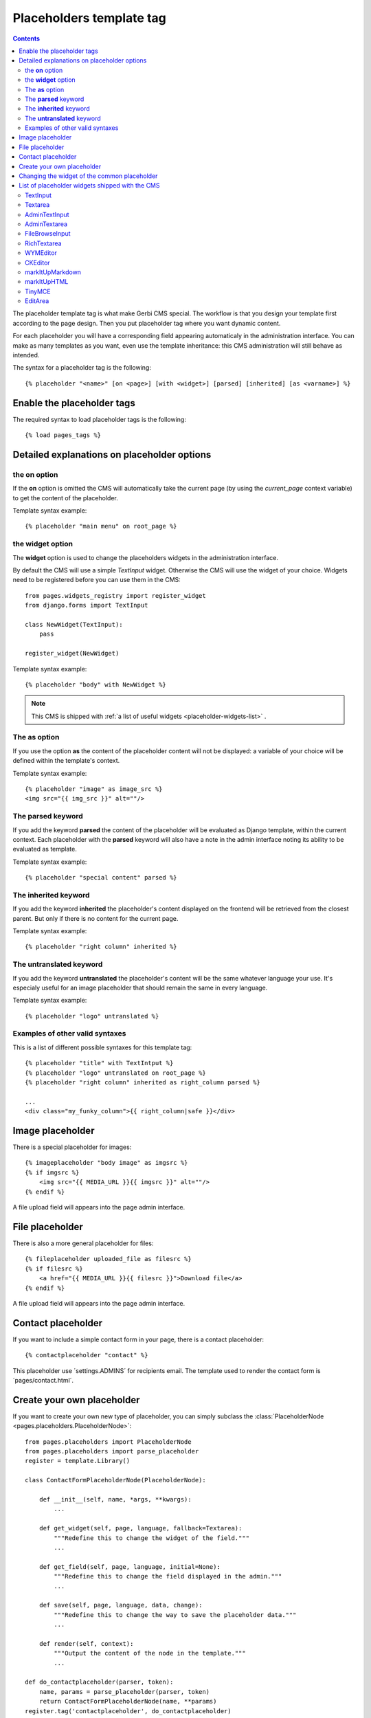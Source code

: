=========================
Placeholders template tag
=========================

.. contents::

The placeholder template tag is what make Gerbi CMS special. The workflow
is that you design your template first according to the page design.
Then you put placeholder tag where you want dynamic content.

For each placeholder you will have a corresponding field appearing automaticaly
in the administration interface. You can make as many templates as you want, even
use the template inheritance: this CMS administration will still behave as intended.

The syntax for a placeholder tag is the following::

    {% placeholder "<name>" [on <page>] [with <widget>] [parsed] [inherited] [as <varname>] %}


Enable the placeholder tags
=============================

The required syntax to load placeholder tags is the following::

    {% load pages_tags %}


Detailed explanations on placeholder options
============================================

the **on** option
------------------

If the **on** option is omitted the CMS will automatically
take the current page (by using the `current_page` context variable)
to get the content of the placeholder.

Template syntax example::

    {% placeholder "main menu" on root_page %}

the **widget** option
----------------------

The **widget** option is used to change the placeholders widgets in the administration interface.

By default the CMS will use a simple `TextInput` widget. Otherwise the CMS will use the
widget of your choice. Widgets need to be registered before you can use them in the CMS::

    from pages.widgets_registry import register_widget
    from django.forms import TextInput

    class NewWidget(TextInput):
        pass

    register_widget(NewWidget)

Template syntax example::

    {% placeholder "body" with NewWidget %}


.. note::

    This CMS is shipped with :ref:`a list of useful widgets <placeholder-widgets-list>` .

The **as** option
------------------

If you use the option **as** the content of the placeholder content will not be displayed:
a variable of your choice will be defined within the template's context.

Template syntax example::

    {% placeholder "image" as image_src %}
    <img src="{{ img_src }}" alt=""/>

The **parsed** keyword
-----------------------

If you add the keyword **parsed** the content of the placeholder
will be evaluated as Django template, within the current context.
Each placeholder with the **parsed** keyword will also have
a note in the admin interface noting its ability to be evaluated as template.

Template syntax example::

    {% placeholder "special content" parsed %}

The **inherited** keyword
-------------------------

If you add the keyword **inherited** the placeholder's content displayed
on the frontend will be retrieved from the closest parent. But only if there is no
content for the current page.

Template syntax example::

    {% placeholder "right column" inherited %}

The **untranslated** keyword
-----------------------------

If you add the keyword **untranslated** the placeholder's content
will be the same whatever language your use. It's especialy useful for an image
placeholder that should remain the same in every language.

Template syntax example::

    {% placeholder "logo" untranslated %}

Examples of other valid syntaxes
------------------------------------

This is a list of different possible syntaxes for this template tag::

    {% placeholder "title" with TextIntput %}
    {% placeholder "logo" untranslated on root_page %}
    {% placeholder "right column" inherited as right_column parsed %}

    ...
    <div class="my_funky_column">{{ right_column|safe }}</div>


Image placeholder
=================

There is a special placeholder for images::

    {% imageplaceholder "body image" as imgsrc %}
    {% if imgsrc %}
        <img src="{{ MEDIA_URL }}{{ imgsrc }}" alt=""/>
    {% endif %}

A file upload field will appears into the page admin interface.


File placeholder
================

There is also a more general placeholder for files::

    {% fileplaceholder uploaded_file as filesrc %}
    {% if filesrc %}
        <a href="{{ MEDIA_URL }}{{ filesrc }}">Download file</a>
    {% endif %}

A file upload field will appears into the page admin interface.


Contact placeholder
===================

If you want to include a simple contact form in your page, there is a contact placeholder::

    {% contactplaceholder "contact" %}

This placeholder use ´settings.ADMINS´ for recipients email. The template used to render
the contact form is ´pages/contact.html´.


Create your own placeholder
===========================

If you want to create your own new type of placeholder,
you can simply subclass the :class:`PlaceholderNode <pages.placeholders.PlaceholderNode>`::

    from pages.placeholders import PlaceholderNode
    from pages.placeholders import parse_placeholder
    register = template.Library()

    class ContactFormPlaceholderNode(PlaceholderNode):

        def __init__(self, name, *args, **kwargs):
            ...

        def get_widget(self, page, language, fallback=Textarea):
            """Redefine this to change the widget of the field."""
            ...

        def get_field(self, page, language, initial=None):
            """Redefine this to change the field displayed in the admin."""
            ...

        def save(self, page, language, data, change):
            """Redefine this to change the way to save the placeholder data."""
            ...

        def render(self, context):
            """Output the content of the node in the template."""
            ...

    def do_contactplaceholder(parser, token):
        name, params = parse_placeholder(parser, token)
        return ContactFormPlaceholderNode(name, **params)
    register.tag('contactplaceholder', do_contactplaceholder)

And use it in your templates as a normal placeholder::

    {% contactplaceholder contact %}


Changing the widget of the common placeholder
=============================================

If you want to just redefine the widget of the default :class:`PlaceholderNode <pages.placeholders.PlaceholderNode>`
without subclassing it, you can just you create a valid Django Widget that take an extra language paramater::

    from django.forms import Textarea
    from django.utils.safestring import mark_safe
    from pages.widgets_registry import register_widget

    class CustomTextarea(Textarea):
        class Media:
            js = ['path to the widget extra javascript']
            css = {
                'all': ['path to the widget extra javascript']
            }

        def __init__(self, language=None, attrs=None, **kwargs):
            attrs = {'class': 'custom-textarea'}
            super(CustomTextarea, self).__init__(attrs)

        def render(self, name, value, attrs=None):
            rendered = super(CustomTextarea, self).render(name, value, attrs)
            return mark_safe("""Take a look at \
                    example.widgets.CustomTextarea<br>""") \
                    + rendered

    register_widget(CustomTextarea)

Create a file named widgets (or whathever you want) somewhere in one of your project's application
and then you can simply use the placeholder syntax::

    {% placeholder custom_widget_example CustomTextarea parsed  %}

More examples of custom widgets are available in :mod:`pages.widgets.py <pages.widgets>`.

.. _placeholder-widgets-list:

List of placeholder widgets shipped with the CMS
================================================

Placeholder could be rendered with different widgets

TextInput
---------

A simple line input::

    {% placeholder "<name>" with TextInput %}

Textarea
--------

A multi line input::

    {% placeholder "<name>" with Textarea %}

AdminTextInput
--------------

A simple line input with Django admin CSS styling (better for larger input fields)::

    {% placeholder "<name>" with AdminTextInput %}

AdminTextarea
-------------

A multi line input with Django admin CSS styling::

    {% placeholder "<name>" with AdminTextarea %}

FileBrowseInput
---------------

A file browsing widget::

    {% placeholder "<name>" with FileBrowseInput %}

.. note::

    The following django application needs to be installed: http://code.google.com/p/django-filebrowser/


RichTextarea
------------

A simple `Rich Text Area Editor <http://batiste.dosimple.ch/blog/posts/2007-09-11-1/rich-text-editor-jquery.html>`_ based on jQuery::

    {% placeholder "<name>" with RichTextarea %}

.. image:: http://rte-light.googlecode.com/svn/trunk/screenshot.png

WYMEditor
---------

A complete jQuery Rich Text Editor called `wymeditor <http://www.wymeditor.org/>`_::

    {% placeholder "<name>" with WYMEditor %}

.. image:: http://drupal.org/files/images/wymeditor.preview.jpg

CKEditor
---------

A complete JavaScript Rich Text Editor called `CKEditor <http://ckeditor.com/>`_::

    {% placeholder "<name>" with CKEditor %}

.. image:: http://drupal.org/files/images/ckeditor_screenshot.png

markItUpMarkdown
----------------

markdown editor based on `markitup <http://markitup.jaysalvat.com/home/>`_::

    {% placeholder "<name>" with markItUpMarkdown %}

.. image:: http://www.webdesignerdepot.com/wp-content/uploads/2008/11/05_markitup.jpg

markItUpHTML
------------

A HTML editor based on `markitup <http://markitup.jaysalvat.com/home/>`_::

    {% placeholder "<name>" with markItUpHTML %}

.. image:: http://t37.net/files/markitup-081127.jpg

TinyMCE
-------

HTML editor based on `TinyMCE <http://tinymce.moxiecode.com/>`_

1. You should install the `django-tinymce <http://pypi.python.org/pypi/django-tinymce/1.5>`_ application first
2. Then in your settings you should activate the application::

    PAGE_TINYMCE = True

3. And add ``tinymce`` in your ``INSTALLED_APPS`` list.

The basic javascript files required to run TinyMCE are distributed with this CMS.

However if you want to use plugins you need to fully install TinyMCE.
To do that follow carefully `those install instructions <http://code.google.com/p/django-tinymce/source/browse/trunk/docs/installation.rst>`_

Usage::

    {% placeholder "<name>" with TinyMCE %}

.. image:: http://mgccl.com/gallery2/g2data/albums/2006/11/tinymce.png

EditArea
--------

Allows to edit raw html code with syntax highlight based on this project: http://www.cdolivet.com/index.php?page=editArea

Basic code (Javascript, CSS) for editarea is included into the codebase.
If you want the full version you can get it there::

    pages/media/pages/edit_area -r29 https://editarea.svn.sourceforge.net/svnroot/editarea/trunk/edit_area

Usage::

    {% placeholder "<name>" with EditArea %}

.. image:: http://sourceforge.net/dbimage.php?id=69125&image.png


